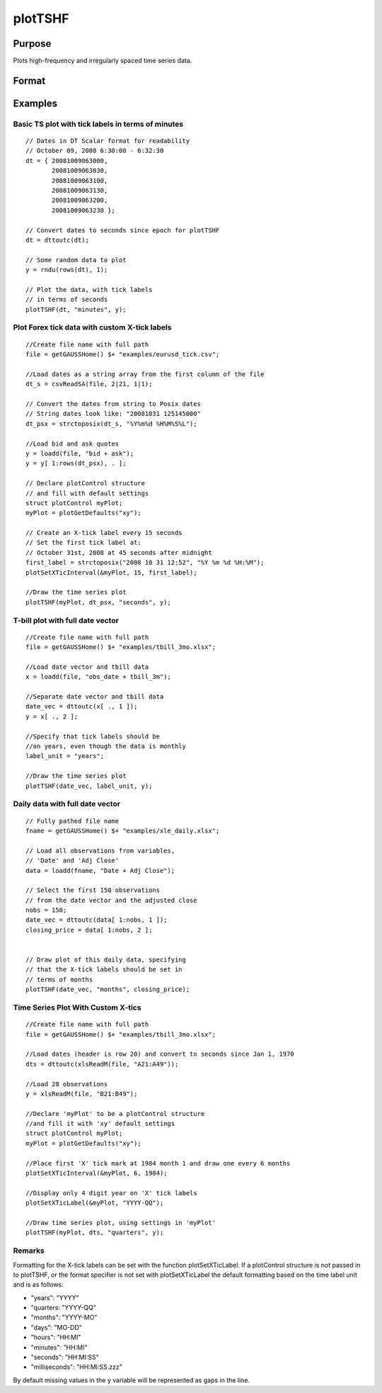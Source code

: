 
plotTSHF
==============================================

Purpose
----------------
Plots high-frequency and irregularly spaced time series data. 

Format
----------------
.. function:: plotTSHF(myPlot, date_vec, label_unit, y)plotTSHF(date_vec, label_unit, y)

    :param myPlot: A plotControl structure.
    :type myPlot: TODO

    :param date_vec: containing the dates for each observation in the y . The dates in date_vec are required to be:
        In Posix time/date format i.e. seconds since Jan 1, 1970.Sorted, increasing.
        However, the dates in date_vec  may be:
        
        Irregularly spaced
        Any freqency which can be represented by DT Scalar format, such as by year, quarter, month, week, day, hour, minute, second or millisecond.
    :type date_vec: Nx1 vector

    :param label_unit: containing the frequency with which to display the X axis tick labels. Valid options include:
    :type label_unit: String

    .. csv-table::
        :widths: auto

        ""milliseconds"", ""
        ""seconds"", ""
        ""minutes"", ""
        ""hours"", ""
        ""days"", ""
        ""months"", ""
        ""quarters"", ""
        ""years"", ""

    :param y: Nx1 or NxM matrix. Each column contains the Y values for a particular line.
    :type y: TODO

Examples
----------------

Basic TS plot with tick labels in terms of minutes
++++++++++++++++++++++++++++++++++++++++++++++++++

::

    // Dates in DT Scalar format for readability
    // October 09, 2008 6:30:00 - 6:32:30
    dt = { 20081009063000,
           20081009063030,
           20081009063100,
           20081009063130,
           20081009063200,
           20081009063230 };
    
    // Convert dates to seconds since epoch for plotTSHF
    dt = dttoutc(dt);
    
    // Some random data to plot
    y = rndu(rows(dt), 1);
    
    // Plot the data, with tick labels
    // in terms of seconds
    plotTSHF(dt, "minutes", y);

Plot Forex tick data with custom X-tick labels
++++++++++++++++++++++++++++++++++++++++++++++

::

    //Create file name with full path
    file = getGAUSSHome() $+ "examples/eurusd_tick.csv";
    
    //Load dates as a string array from the first column of the file
    dt_s = csvReadSA(file, 2|21, 1|1);
    
    // Convert the dates from string to Posix dates
    // String dates look like: "20081031 125145000"
    dt_psx = strctoposix(dt_s, "%Y%m%d %H%M%S%L");
    
    //Load bid and ask quotes
    y = loadd(file, "bid + ask");
    y = y[ 1:rows(dt_psx), . ];
    
    // Declare plotControl structure
    // and fill with default settings
    struct plotControl myPlot;
    myPlot = plotGetDefaults("xy");
    
    // Create an X-tick label every 15 seconds
    // Set the first tick label at:
    // October 31st, 2008 at 45 seconds after midnight
    first_label = strctoposix("2008 10 31 12:52", "%Y %m %d %H:%M");
    plotSetXTicInterval(&myPlot, 15, first_label);
    
    //Draw the time series plot
    plotTSHF(myPlot, dt_psx, "seconds", y);

T-bill plot with full date vector
+++++++++++++++++++++++++++++++++

::

    //Create file name with full path
    file = getGAUSSHome() $+ "examples/tbill_3mo.xlsx";
    
    //Load date vector and tbill data
    x = loadd(file, "obs_date + tbill_3m");
    
    //Separate date vector and tbill data
    date_vec = dttoutc(x[ ., 1 ]);
    y = x[ ., 2 ];
    
    //Specify that tick labels should be
    //on years, even though the data is monthly
    label_unit = "years";
    
    //Draw the time series plot
    plotTSHF(date_vec, label_unit, y);

Daily data with full date vector
++++++++++++++++++++++++++++++++

::

    // Fully pathed file name
    fname = getGAUSSHome() $+ "examples/xle_daily.xlsx";
    
    // Load all observations from variables,
    // 'Date' and 'Adj Close'
    data = loadd(fname, "Date + Adj Close");
    
    // Select the first 150 observations
    // from the date vector and the adjusted close
    nobs = 150;
    date_vec = dttoutc(data[ 1:nobs, 1 ]);
    closing_price = data[ 1:nobs, 2 ];
    
    
    // Draw plot of this daily data, specifying
    // that the X-tick labels should be set in
    // terms of months
    plotTSHF(date_vec, "months", closing_price);

Time Series Plot With Custom X-tics
+++++++++++++++++++++++++++++++++++

::

    //Create file name with full path
    file = getGAUSSHome() $+ "examples/tbill_3mo.xlsx";
    
    //Load dates (header is row 20) and convert to seconds since Jan 1, 1970
    dts = dttoutc(xlsReadM(file, "A21:A49"));
    
    //Load 28 observations
    y = xlsReadM(file, "B21:B49");
    
    //Declare 'myPlot' to be a plotControl structure
    //and fill it with 'xy' default settings
    struct plotControl myPlot;
    myPlot = plotGetDefaults("xy");
    
    //Place first 'X' tick mark at 1984 month 1 and draw one every 6 months
    plotSetXTicInterval(&myPlot, 6, 1984);
    
    //Display only 4 digit year on 'X' tick labels
    plotSetXTicLabel(&myPlot, "YYYY-QQ");
    
    //Draw time series plot, using settings in 'myPlot'
    plotTSHF(myPlot, dts, "quarters", y);

Remarks
+++++++

Formatting for the X-tick labels can be set with the function
plotSetXTicLabel. If a plotControl structure is not passed in to
plotTSHF, or the format specifier is not set with plotSetXTicLabel the
default formatting based on the time label unit and is as follows:

-  "years": "YYYY"
-  "quarters: "YYYY-QQ"
-  "months": "YYYY-MO"
-  "days": "MO-DD"
-  "hours": "HH:MI"
-  "minutes": "HH:MI"
-  "seconds": "HH:MI:SS"
-  "milliseconds": "HH:MI:SS.zzz"

By default missing values in the y variable will be represented as gaps
in the line.

.. seealso:: Functions :func:`plotSetXTicLabel`, :func:`plotSetXTicInterval`, :func:`plotScatter`, :func:`plotTS`, :func:`plotTSLog`

